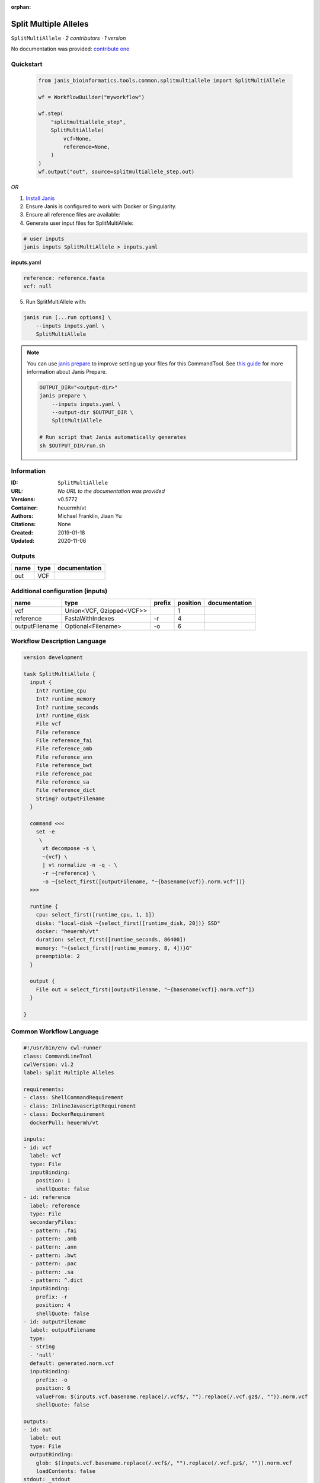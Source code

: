 :orphan:

Split Multiple Alleles
=========================================

``SplitMultiAllele`` · *2 contributors · 1 version*

No documentation was provided: `contribute one <https://github.com/PMCC-BioinformaticsCore/janis-bioinformatics>`_


Quickstart
-----------

    .. code-block:: python

       from janis_bioinformatics.tools.common.splitmultiallele import SplitMultiAllele

       wf = WorkflowBuilder("myworkflow")

       wf.step(
           "splitmultiallele_step",
           SplitMultiAllele(
               vcf=None,
               reference=None,
           )
       )
       wf.output("out", source=splitmultiallele_step.out)
    

*OR*

1. `Install Janis </tutorials/tutorial0.html>`_

2. Ensure Janis is configured to work with Docker or Singularity.

3. Ensure all reference files are available:

4. Generate user input files for SplitMultiAllele:

.. code-block:: bash

   # user inputs
   janis inputs SplitMultiAllele > inputs.yaml



**inputs.yaml**

.. code-block:: yaml

       reference: reference.fasta
       vcf: null




5. Run SplitMultiAllele with:

.. code-block:: bash

   janis run [...run options] \
       --inputs inputs.yaml \
       SplitMultiAllele

.. note::

   You can use `janis prepare <https://janis.readthedocs.io/en/latest/references/prepare.html>`_ to improve setting up your files for this CommandTool. See `this guide <https://janis.readthedocs.io/en/latest/references/prepare.html>`_ for more information about Janis Prepare.

   .. code-block:: text

      OUTPUT_DIR="<output-dir>"
      janis prepare \
          --inputs inputs.yaml \
          --output-dir $OUTPUT_DIR \
          SplitMultiAllele

      # Run script that Janis automatically generates
      sh $OUTPUT_DIR/run.sh











Information
------------

:ID: ``SplitMultiAllele``
:URL: *No URL to the documentation was provided*
:Versions: v0.5772
:Container: heuermh/vt
:Authors: Michael Franklin, Jiaan Yu
:Citations: None
:Created: 2019-01-18
:Updated: 2020-11-06


Outputs
-----------

======  ======  ===============
name    type    documentation
======  ======  ===============
out     VCF
======  ======  ===============


Additional configuration (inputs)
---------------------------------

==============  ========================  ========  ==========  ===============
name            type                      prefix      position  documentation
==============  ========================  ========  ==========  ===============
vcf             Union<VCF, Gzipped<VCF>>                     1
reference       FastaWithIndexes          -r                 4
outputFilename  Optional<Filename>        -o                 6
==============  ========================  ========  ==========  ===============

Workflow Description Language
------------------------------

.. code-block:: text

   version development

   task SplitMultiAllele {
     input {
       Int? runtime_cpu
       Int? runtime_memory
       Int? runtime_seconds
       Int? runtime_disk
       File vcf
       File reference
       File reference_fai
       File reference_amb
       File reference_ann
       File reference_bwt
       File reference_pac
       File reference_sa
       File reference_dict
       String? outputFilename
     }

     command <<<
       set -e
        \
         vt decompose -s \
         ~{vcf} \
         | vt normalize -n -q - \
         -r ~{reference} \
         -o ~{select_first([outputFilename, "~{basename(vcf)}.norm.vcf"])}
     >>>

     runtime {
       cpu: select_first([runtime_cpu, 1, 1])
       disks: "local-disk ~{select_first([runtime_disk, 20])} SSD"
       docker: "heuermh/vt"
       duration: select_first([runtime_seconds, 86400])
       memory: "~{select_first([runtime_memory, 8, 4])}G"
       preemptible: 2
     }

     output {
       File out = select_first([outputFilename, "~{basename(vcf)}.norm.vcf"])
     }

   }

Common Workflow Language
-------------------------

.. code-block:: text

   #!/usr/bin/env cwl-runner
   class: CommandLineTool
   cwlVersion: v1.2
   label: Split Multiple Alleles

   requirements:
   - class: ShellCommandRequirement
   - class: InlineJavascriptRequirement
   - class: DockerRequirement
     dockerPull: heuermh/vt

   inputs:
   - id: vcf
     label: vcf
     type: File
     inputBinding:
       position: 1
       shellQuote: false
   - id: reference
     label: reference
     type: File
     secondaryFiles:
     - pattern: .fai
     - pattern: .amb
     - pattern: .ann
     - pattern: .bwt
     - pattern: .pac
     - pattern: .sa
     - pattern: ^.dict
     inputBinding:
       prefix: -r
       position: 4
       shellQuote: false
   - id: outputFilename
     label: outputFilename
     type:
     - string
     - 'null'
     default: generated.norm.vcf
     inputBinding:
       prefix: -o
       position: 6
       valueFrom: $(inputs.vcf.basename.replace(/.vcf$/, "").replace(/.vcf.gz$/, "")).norm.vcf
       shellQuote: false

   outputs:
   - id: out
     label: out
     type: File
     outputBinding:
       glob: $(inputs.vcf.basename.replace(/.vcf$/, "").replace(/.vcf.gz$/, "")).norm.vcf
       loadContents: false
   stdout: _stdout
   stderr: _stderr
   arguments:
   - position: 0
     valueFrom: 'vt decompose -s '
     shellQuote: false
   - position: 2
     valueFrom: '| vt normalize -n -q - '
     shellQuote: false

   hints:
   - class: ToolTimeLimit
     timelimit: |-
       $([inputs.runtime_seconds, 86400].filter(function (inner) { return inner != null })[0])
   id: SplitMultiAllele


